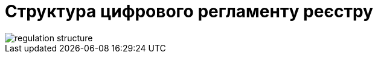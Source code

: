 = Структура цифрового регламенту реєстру

image::architecture/registry/administrative/regulation-management/regulation-structure.svg[]